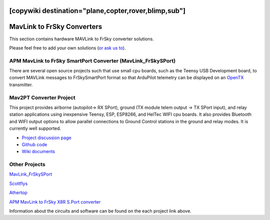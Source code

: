 .. _common-frsky-mavlink:
[copywiki destination="plane,copter,rover,blimp,sub"]
===========================
MavLink to FrSky Converters
===========================

This section contains hardware MAVLink to FrSky converter solutions.

Please feel free to add your own solutions (`or ask us to <https://github.com/ArduPilot/ardupilot/issues/new>`__).

.. _common-frsky-telemetry_apm_mavlink_to_frsky_smartport_converter_airborne_projects:

APM MavLink to FrSky SmartPort Converter (MavLink_FrSkySPort)
-------------------------------------------------------------

There are several open source projects such that use small cpu boards, such as the Teensy USB Development board, to convert MAVLink
messages to FrSkySmartPort format so that ArduPilot telemetry can be displayed on an `OpenTX <https://www.open-tx.org/>`__ transmitter.

Mav2PT Converter Project
------------------------

This project provides airborne (autopilot-> RX SPort), ground (TX module telem output -> TX SPort input), and relay station applications using inexpensive Teensy, ESP, ESP8266, and HelTec WIFI cpu boards. It also provides Bluetooth and WIFI output options to allow parallel connections to Ground Control stations in the ground and relay modes. It is currently well supported.

.. image:: ../../../images/Mav2PT.jpg
   :target: ../_images/Mav2PT.jpg

- `Project discussion page <https://www.rcgroups.com/forums/showthread.php?3089648-Mavlink-To-FrSky-Passthrough-Converter>`_
- `Github code <https://github.com/zs6buj/MavlinkToPassthru>`_
- `Wiki documents <https://github.com/zs6buj/MavlinkToPassthru/wiki>`_


Other Projects
--------------

`MavLink_FrSkySPort <https://github.com/Clooney82/MavLink_FrSkySPort/wiki>`__

.. image:: https://raw.githubusercontent.com/Clooney82/MavLink_FrSkySPort/s-c-l-v-rc-opentx2.1/images/Basic%20Wiring%20-%20Teensy3.jpg
    :target:  https://raw.githubusercontent.com/Clooney82/MavLink_FrSkySPort/s-c-l-v-rc-opentx2.1/images/Basic%20Wiring%20-%20Teensy3.jpg

`Scottflys <http://openbrainiacs.com/tiki-index.php?page=Teensy+Telemetry+Project>`__ 

`Athertop <https://github.com/athertop/MavLink_FrSkySPort>`__ 

`APM MavLink to FrSky X8R S.Port converter <https://diydrones.com/forum/topics/amp-to-frsky-x8r-sport-converter>`_


Information about the circuits and software can be found on the each project link above.
